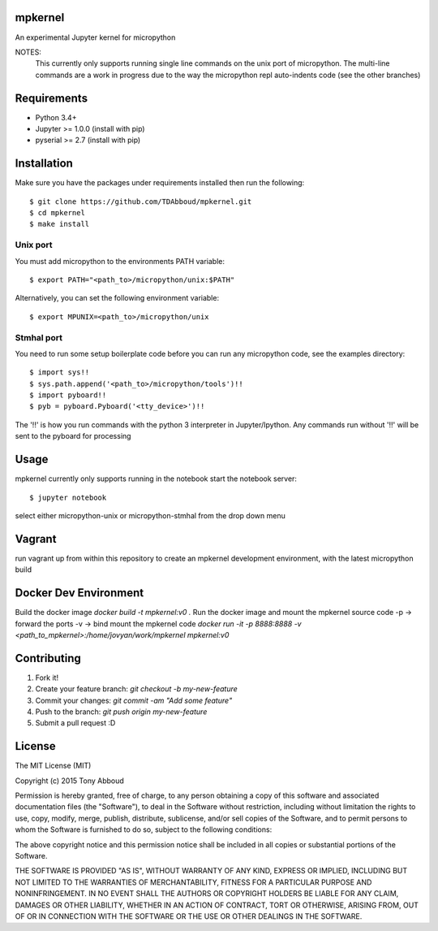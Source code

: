 .. image:: https://travis-ci.org/TDAbboud/mpkernel.svg?branch=master
    :target: https://travis-ci.org/TDAbboud/mpkernel

mpkernel
========
An experimental Jupyter kernel for micropython

NOTES:
    This currently only supports running single line commands on the unix port
    of micropython. The multi-line commands are a work in progress due to the
    way the micropython repl auto-indents code (see the other branches)

Requirements
============
* Python 3.4+
* Jupyter  >= 1.0.0 (install with pip)
* pyserial >= 2.7   (install with pip)
 
Installation
============

Make sure you have the packages under requirements installed then run the following::

    $ git clone https://github.com/TDAbboud/mpkernel.git
    $ cd mpkernel
    $ make install

.. Future pip installation
    The easiest way to install mpkernel is with pip::

    $ pip install mpkernel

    This will install kernels for the unix (`mpunix`) and stmhal(`mpstmhal`) port

    See its `Python Package Index entry`_ for more.


Unix port
---------
You must add micropython to the environments PATH variable::
        
    $ export PATH="<path_to>/micropython/unix:$PATH"

Alternatively, you can set the following environment variable::

    $ export MPUNIX=<path_to>/micropython/unix

Stmhal port
------------
You need to run some setup boilerplate code before you can run any micropython
code, see the examples directory::

    $ import sys!!
    $ sys.path.append('<path_to>/micropython/tools')!!
    $ import pyboard!!
    $ pyb = pyboard.Pyboard('<tty_device>')!!

The '!!' is how you run commands with the python 3 interpreter in Jupyter/Ipython. Any commands run without '!!' will be sent to the pyboard for processing

Usage
=====
mpkernel currently only supports running in the notebook
start the notebook server::

    $ jupyter notebook

select either micropython-unix or micropython-stmhal from the drop down menu  

.. or
    run either kernel from the console::
    $ jupyter console --kernel=mpunix
    $ jupyter console --kernel=mpstmhal

Vagrant
=======
run vagrant up from within this repository to create an mpkernel development
environment, with the latest micropython build

Docker Dev Environment
======================
Build the docker image
`docker build -t mpkernel:v0 .`
Run the docker image and mount the mpkernel source code
-p -> forward the ports
-v -> bind mount the mpkernel code
`docker run -it -p 8888:8888 -v <path_to_mpkernel>:/home/jovyan/work/mpkernel mpkernel:v0`

Contributing
============
1. Fork it!
2. Create your feature branch: `git checkout -b my-new-feature`
3. Commit your changes: `git commit -am "Add some feature"`
4. Push to the branch: `git push origin my-new-feature`
5. Submit a pull request :D


License
=======
The MIT License (MIT)

Copyright (c) 2015 Tony Abboud

Permission is hereby granted, free of charge, to any person obtaining a copy
of this software and associated documentation files (the "Software"), to deal
in the Software without restriction, including without limitation the rights
to use, copy, modify, merge, publish, distribute, sublicense, and/or sell
copies of the Software, and to permit persons to whom the Software is
furnished to do so, subject to the following conditions:

The above copyright notice and this permission notice shall be included in
all copies or substantial portions of the Software.

THE SOFTWARE IS PROVIDED "AS IS", WITHOUT WARRANTY OF ANY KIND, EXPRESS OR
IMPLIED, INCLUDING BUT NOT LIMITED TO THE WARRANTIES OF MERCHANTABILITY,
FITNESS FOR A PARTICULAR PURPOSE AND NONINFRINGEMENT. IN NO EVENT SHALL THE
AUTHORS OR COPYRIGHT HOLDERS BE LIABLE FOR ANY CLAIM, DAMAGES OR OTHER
LIABILITY, WHETHER IN AN ACTION OF CONTRACT, TORT OR OTHERWISE, ARISING FROM,
OUT OF OR IN CONNECTION WITH THE SOFTWARE OR THE USE OR OTHER DEALINGS IN
THE SOFTWARE.


.. _Python Package Index entry: http://pypi.python.org/pypi/mpkernel
